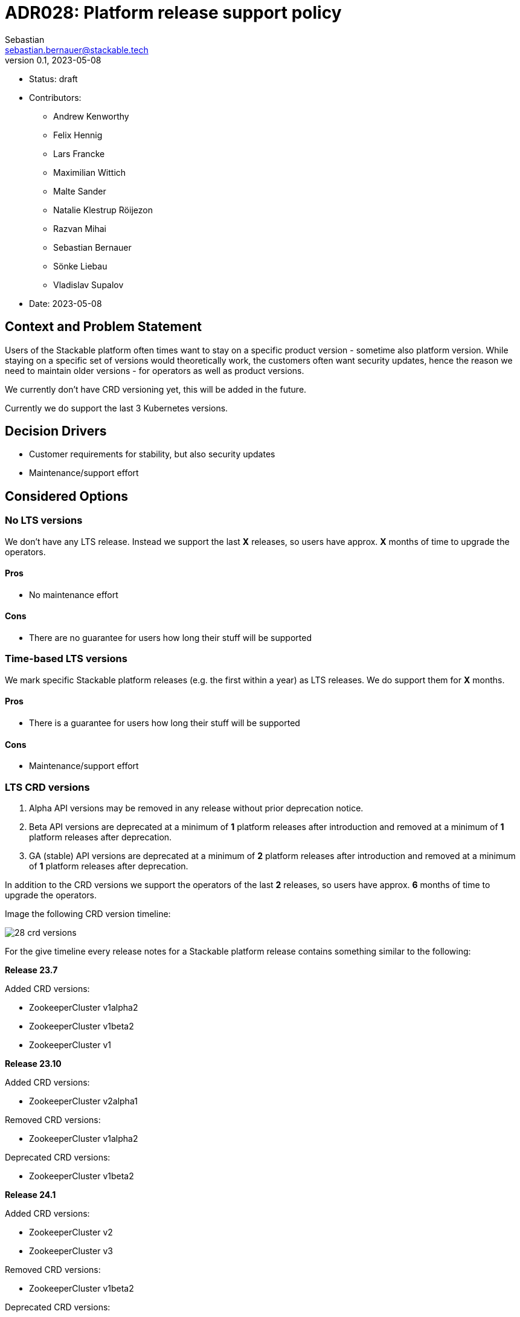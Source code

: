 = ADR028: Platform release support policy
Sebastian <sebastian.bernauer@stackable.tech>
v0.1, 2023-05-08
:status: draft

* Status: {status}
* Contributors:
** Andrew Kenworthy
** Felix Hennig
** Lars Francke
** Maximilian Wittich
** Malte Sander
** Natalie Klestrup Röijezon
** Razvan Mihai
** Sebastian Bernauer
** Sönke Liebau
** Vladislav Supalov
* Date: 2023-05-08

== Context and Problem Statement

// Describe the context and problem statement, e.g., in free form using two to three sentences. You may want to articulate the problem in form of a question.

Users of the Stackable platform often times want to stay on a specific product version - sometime also platform version.
While staying on a specific set of versions would theoretically work, the customers often want security updates, hence the reason we need to maintain older versions - for operators as well as product versions.

We currently don't have CRD versioning yet, this will be added in the future.

Currently we do support the last 3 Kubernetes versions.

== Decision Drivers

* Customer requirements for stability, but also security updates
* Maintenance/support effort

== Considered Options



=== No LTS versions
We don't have any LTS release.
Instead we support the last *X* releases, so users have approx. *X* months of time to upgrade the operators.

==== Pros
* No maintenance effort

==== Cons
* There are no guarantee for users how long their stuff will be supported



=== Time-based LTS versions
We mark specific Stackable platform releases (e.g. the first within a year) as LTS releases.
We do support them for *X* months.

==== Pros
* There is a guarantee for users how long their stuff will be supported

==== Cons
* Maintenance/support effort



=== LTS CRD versions
1. Alpha API versions may be removed in any release without prior deprecation notice.
2. Beta API versions are deprecated at a minimum of *1* platform releases after introduction and removed at a minimum of *1* platform releases after deprecation.
3. GA (stable) API versions are deprecated at a minimum of *2* platform releases after introduction and removed at a minimum of *1* platform releases after deprecation.

In addition to the CRD versions we support the operators of the last *2* releases, so users have approx. *6* months of time to upgrade the operators.

Image the following CRD version timeline:

image::adr/28-crd-versions.png[]

For the give timeline every release notes for a Stackable platform release contains something similar to the following:

*Release 23.7*

Added CRD versions:

* ZookeeperCluster v1alpha2
* ZookeeperCluster v1beta2
* ZookeeperCluster v1

*Release 23.10*

Added CRD versions:

* ZookeeperCluster v2alpha1

Removed CRD versions:

* ZookeeperCluster v1alpha2

Deprecated CRD versions:

* ZookeeperCluster v1beta2

*Release 24.1*

Added CRD versions:

* ZookeeperCluster v2
* ZookeeperCluster v3

Removed CRD versions:

* ZookeeperCluster v1beta2

Deprecated CRD versions:

* ZookeeperCluster v1

*Release 24.7*

Removed CRD versions:

* ZookeeperCluster v1 => If a customer really needs this version he can pay us to not remove the version in this release. It will stay deprecated and will be removed in a future once the customer does not pay us sufficient money any more.

Open questions: How do we handle support questions for deprecated versions?


==== Pros
* This mechanism gives us the possibility to try out experimental features in an alpha version to get feedback. Afterwards we can add it as beta or stable feature.

==== Cons
* Customers can't switch to newer operators if they have an really old Kubernetes version.
As we have a similar Kubernetes support cycle than the Kubernetes project itself chances are pretty high they are running on an EOL Kubernetes version already.

== Decision Outcome

Option <<LTS CRD versions>> was chosen.

